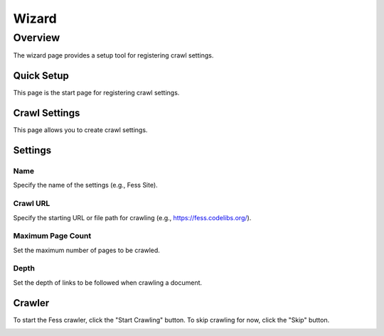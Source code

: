 ======
Wizard
======

Overview
========

The wizard page provides a setup tool for registering crawl settings.

Quick Setup
-----------

This page is the start page for registering crawl settings.

|image0|

Crawl Settings
--------------

This page allows you to create crawl settings.

|image1|

Settings
--------

Name
::::

Specify the name of the settings (e.g., Fess Site).

Crawl URL
:::::::::

Specify the starting URL or file path for crawling (e.g., https://fess.codelibs.org/).

Maximum Page Count
::::::::::::::::::

Set the maximum number of pages to be crawled.

Depth
:::::

Set the depth of links to be followed when crawling a document.

Crawler
-------

To start the Fess crawler, click the "Start Crawling" button. To skip crawling for now, click the "Skip" button.

|image2|

.. |image0| image:: ../../../resources/images/en/14.10/admin/wizard-1.png
.. |image1| image:: ../../../resources/images/en/14.10/admin/wizard-2.png
.. |image2| image:: ../../../resources/images/en/14.10/admin/wizard-3.png
